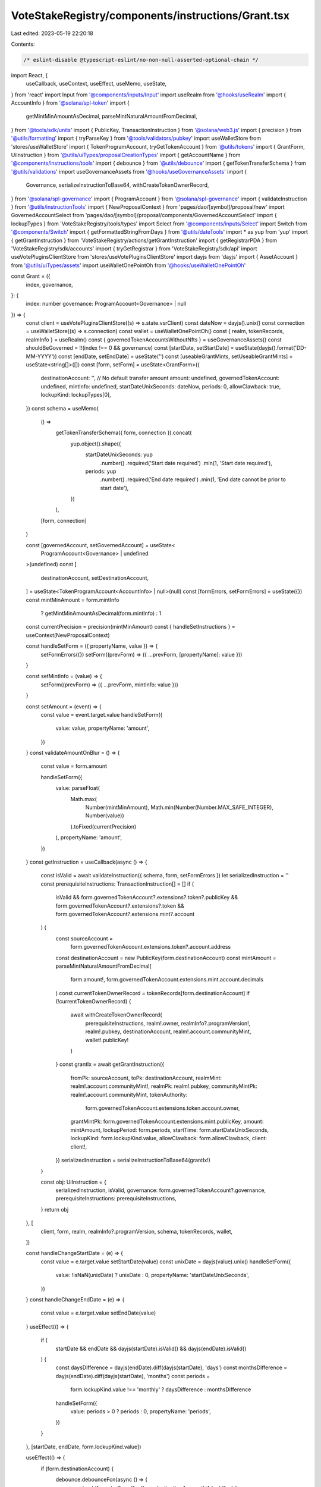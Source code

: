 VoteStakeRegistry/components/instructions/Grant.tsx
===================================================

Last edited: 2023-05-19 22:20:18

Contents:

.. code-block:: tsx

    /* eslint-disable @typescript-eslint/no-non-null-asserted-optional-chain */
import React, {
  useCallback,
  useContext,
  useEffect,
  useMemo,
  useState,
} from 'react'
import Input from '@components/inputs/Input'
import useRealm from '@hooks/useRealm'
import { AccountInfo } from '@solana/spl-token'
import {
  getMintMinAmountAsDecimal,
  parseMintNaturalAmountFromDecimal,
} from '@tools/sdk/units'
import { PublicKey, TransactionInstruction } from '@solana/web3.js'
import { precision } from '@utils/formatting'
import { tryParseKey } from '@tools/validators/pubkey'
import useWalletStore from 'stores/useWalletStore'
import { TokenProgramAccount, tryGetTokenAccount } from '@utils/tokens'
import { GrantForm, UiInstruction } from '@utils/uiTypes/proposalCreationTypes'
import { getAccountName } from '@components/instructions/tools'
import { debounce } from '@utils/debounce'
import { getTokenTransferSchema } from '@utils/validations'
import useGovernanceAssets from '@hooks/useGovernanceAssets'
import {
  Governance,
  serializeInstructionToBase64,
  withCreateTokenOwnerRecord,
} from '@solana/spl-governance'
import { ProgramAccount } from '@solana/spl-governance'
import { validateInstruction } from '@utils/instructionTools'
import { NewProposalContext } from 'pages/dao/[symbol]/proposal/new'
import GovernedAccountSelect from 'pages/dao/[symbol]/proposal/components/GovernedAccountSelect'
import { lockupTypes } from 'VoteStakeRegistry/tools/types'
import Select from '@components/inputs/Select'
import Switch from '@components/Switch'
import { getFormattedStringFromDays } from '@utils/dateTools'
import * as yup from 'yup'
import { getGrantInstruction } from 'VoteStakeRegistry/actions/getGrantInstruction'
import { getRegistrarPDA } from 'VoteStakeRegistry/sdk/accounts'
import { tryGetRegistrar } from 'VoteStakeRegistry/sdk/api'
import useVotePluginsClientStore from 'stores/useVotePluginsClientStore'
import dayjs from 'dayjs'
import { AssetAccount } from '@utils/uiTypes/assets'
import useWalletOnePointOh from '@hooks/useWalletOnePointOh'

const Grant = ({
  index,
  governance,
}: {
  index: number
  governance: ProgramAccount<Governance> | null
}) => {
  const client = useVotePluginsClientStore((s) => s.state.vsrClient)
  const dateNow = dayjs().unix()
  const connection = useWalletStore((s) => s.connection)
  const wallet = useWalletOnePointOh()
  const { realm, tokenRecords, realmInfo } = useRealm()
  const { governedTokenAccountsWithoutNfts } = useGovernanceAssets()
  const shouldBeGoverned = !!(index !== 0 && governance)
  const [startDate, setStartDate] = useState(dayjs().format('DD-MM-YYYY'))
  const [endDate, setEndDate] = useState('')
  const [useableGrantMints, setUseableGrantMints] = useState<string[]>([])
  const [form, setForm] = useState<GrantForm>({
    destinationAccount: '',
    // No default transfer amount
    amount: undefined,
    governedTokenAccount: undefined,
    mintInfo: undefined,
    startDateUnixSeconds: dateNow,
    periods: 0,
    allowClawback: true,
    lockupKind: lockupTypes[0],
  })
  const schema = useMemo(
    () =>
      getTokenTransferSchema({ form, connection }).concat(
        yup.object().shape({
          startDateUnixSeconds: yup
            .number()
            .required('Start date required')
            .min(1, 'Start date required'),
          periods: yup
            .number()
            .required('End date required')
            .min(1, 'End date cannot be prior to start date'),
        })
      ),
    [form, connection]
  )

  const [governedAccount, setGovernedAccount] = useState<
    ProgramAccount<Governance> | undefined
  >(undefined)
  const [
    destinationAccount,
    setDestinationAccount,
  ] = useState<TokenProgramAccount<AccountInfo> | null>(null)
  const [formErrors, setFormErrors] = useState({})
  const mintMinAmount = form.mintInfo
    ? getMintMinAmountAsDecimal(form.mintInfo)
    : 1
  const currentPrecision = precision(mintMinAmount)
  const { handleSetInstructions } = useContext(NewProposalContext)

  const handleSetForm = ({ propertyName, value }) => {
    setFormErrors({})
    setForm((prevForm) => ({ ...prevForm, [propertyName]: value }))
  }

  const setMintInfo = (value) => {
    setForm((prevForm) => ({ ...prevForm, mintInfo: value }))
  }

  const setAmount = (event) => {
    const value = event.target.value
    handleSetForm({
      value: value,
      propertyName: 'amount',
    })
  }
  const validateAmountOnBlur = () => {
    const value = form.amount

    handleSetForm({
      value: parseFloat(
        Math.max(
          Number(mintMinAmount),
          Math.min(Number(Number.MAX_SAFE_INTEGER), Number(value))
        ).toFixed(currentPrecision)
      ),
      propertyName: 'amount',
    })
  }
  const getInstruction = useCallback(async () => {
    const isValid = await validateInstruction({ schema, form, setFormErrors })
    let serializedInstruction = ''
    const prerequisiteInstructions: TransactionInstruction[] = []
    if (
      isValid &&
      form.governedTokenAccount?.extensions?.token?.publicKey &&
      form.governedTokenAccount?.extensions?.token &&
      form.governedTokenAccount?.extensions.mint?.account
    ) {
      const sourceAccount =
        form.governedTokenAccount.extensions.token?.account.address
      const destinationAccount = new PublicKey(form.destinationAccount)
      const mintAmount = parseMintNaturalAmountFromDecimal(
        form.amount!,
        form.governedTokenAccount.extensions.mint.account.decimals
      )
      const currentTokenOwnerRecord = tokenRecords[form.destinationAccount]
      if (!currentTokenOwnerRecord) {
        await withCreateTokenOwnerRecord(
          prerequisiteInstructions,
          realm!.owner,
          realmInfo?.programVersion!,
          realm!.pubkey,
          destinationAccount,
          realm!.account.communityMint,
          wallet!.publicKey!
        )
      }
      const grantIx = await getGrantInstruction({
        fromPk: sourceAccount,
        toPk: destinationAccount,
        realmMint: realm!.account.communityMint!,
        realmPk: realm!.pubkey,
        communityMintPk: realm!.account.communityMint,
        tokenAuthority:
          form.governedTokenAccount.extensions.token.account.owner,
        grantMintPk: form.governedTokenAccount.extensions.mint.publicKey,
        amount: mintAmount,
        lockupPeriod: form.periods,
        startTime: form.startDateUnixSeconds,
        lockupKind: form.lockupKind.value,
        allowClawback: form.allowClawback,
        client: client!,
      })
      serializedInstruction = serializeInstructionToBase64(grantIx!)
    }

    const obj: UiInstruction = {
      serializedInstruction,
      isValid,
      governance: form.governedTokenAccount?.governance,
      prerequisiteInstructions: prerequisiteInstructions,
    }
    return obj
  }, [
    client,
    form,
    realm,
    realmInfo?.programVersion,
    schema,
    tokenRecords,
    wallet,
  ])

  const handleChangeStartDate = (e) => {
    const value = e.target.value
    setStartDate(value)
    const unixDate = dayjs(value).unix()
    handleSetForm({
      value: !isNaN(unixDate) ? unixDate : 0,
      propertyName: 'startDateUnixSeconds',
    })
  }
  const handleChangeEndDate = (e) => {
    const value = e.target.value
    setEndDate(value)
  }
  useEffect(() => {
    if (
      startDate &&
      endDate &&
      dayjs(startDate).isValid() &&
      dayjs(endDate).isValid()
    ) {
      const daysDifference = dayjs(endDate).diff(dayjs(startDate), 'days')
      const monthsDifference = dayjs(endDate).diff(dayjs(startDate), 'months')
      const periods =
        form.lockupKind.value !== 'monthly' ? daysDifference : monthsDifference

      handleSetForm({
        value: periods > 0 ? periods : 0,
        propertyName: 'periods',
      })
    }
  }, [startDate, endDate, form.lockupKind.value])

  useEffect(() => {
    if (form.destinationAccount) {
      debounce.debounceFcn(async () => {
        const pubKey = tryParseKey(form.destinationAccount)
        if (pubKey) {
          const account = await tryGetTokenAccount(connection.current, pubKey)
          setDestinationAccount(account ? account : null)
        } else {
          setDestinationAccount(null)
        }
      })
    } else {
      setDestinationAccount(null)
    }
  }, [form.destinationAccount, connection])

  useEffect(() => {
    handleSetInstructions(
      { governedAccount: governedAccount, getInstruction },
      index
    )
  }, [form, governedAccount, handleSetInstructions, index, getInstruction])

  useEffect(() => {
    setGovernedAccount(form.governedTokenAccount?.governance)
    setMintInfo(form.governedTokenAccount?.extensions.mint?.account)
  }, [form.governedTokenAccount])

  const destinationAccountName =
    destinationAccount?.publicKey &&
    getAccountName(destinationAccount?.account.address)

  useEffect(() => {
    const getGrantMints = async () => {
      const clientProgramId = client!.program.programId
      const { registrar } = await getRegistrarPDA(
        realm!.pubkey,
        realm!.account.communityMint,
        clientProgramId
      )
      const existingRegistrar = await tryGetRegistrar(registrar, client!)
      if (existingRegistrar) {
        setUseableGrantMints(
          existingRegistrar.votingMints.map((x) => x.mint.toBase58())
        )
      }
    }
    if (client) {
      getGrantMints()
    }
  }, [client, realm])

  const isNotVested =
    form.lockupKind.value !== 'monthly' && form.lockupKind.value !== 'daily'
  return (
    <>
      <Select
        label={'Lock up kind'}
        onChange={(value) => {
          handleSetForm({ value, propertyName: 'lockupKind' })
        }}
        placeholder="Please select..."
        value={form.lockupKind.displayName}
      >
        {lockupTypes.map((lockup, idx) => {
          return (
            <Select.Option key={idx} value={lockup}>
              {lockup.displayName}
            </Select.Option>
          )
        })}
      </Select>
      <div className="text-xs max-w-lg">{form.lockupKind.info}</div>
      <GovernedAccountSelect
        label="Source account"
        governedAccounts={
          governedTokenAccountsWithoutNfts.filter(
            (x) =>
              x.extensions.mint &&
              useableGrantMints.includes(x.extensions.mint.publicKey.toBase58())
          ) as AssetAccount[]
        }
        onChange={(value) => {
          handleSetForm({ value, propertyName: 'governedTokenAccount' })
        }}
        value={form.governedTokenAccount}
        error={formErrors['governedTokenAccount']}
        shouldBeGoverned={shouldBeGoverned}
        governance={governance}
        type="token"
      ></GovernedAccountSelect>
      <div className="text-sm mb-3">
        <div className="mb-2">Allow dao to clawback</div>
        <div className="flex flex-row text-xs items-center">
          <Switch
            checked={form.allowClawback}
            onChange={(checked) =>
              handleSetForm({
                value: checked,
                propertyName: 'allowClawback',
              })
            }
          />
        </div>
      </div>
      <Input
        label="Start Date"
        type="date"
        value={startDate}
        onChange={handleChangeStartDate}
        error={formErrors['startDateUnixSeconds']}
      />
      {isNotVested && (
        <Input
          label="End date"
          type="date"
          value={endDate}
          onChange={handleChangeEndDate}
          error={formErrors['periods']}
        />
      )}
      {form.lockupKind.value === 'monthly' && (
        <Input
          type="number"
          label="Number of months"
          min="1"
          value={form.periods}
          onChange={(e) => {
            handleSetForm({
              value: e.target.value,
              propertyName: 'periods',
            })
          }}
          error={formErrors['periods']}
        ></Input>
      )}
      {form.lockupKind.value === 'daily' && (
        <Input
          type="number"
          label="Number of days"
          min="1"
          value={form.periods}
          onChange={(e) => {
            handleSetForm({
              value: e.target.value,
              propertyName: 'periods',
            })
          }}
          error={formErrors['periods']}
        ></Input>
      )}
      {form.periods !== 0 && (
        <div>
          <div className="text-xs">Period</div>
          <div className="pt-2">
            {form.lockupKind.value !== 'monthly'
              ? getFormattedStringFromDays(form.periods)
              : `${form.periods || 0} months`}
          </div>
        </div>
      )}
      <Input
        label="Wallet address"
        value={form.destinationAccount}
        type="text"
        onChange={(evt) =>
          handleSetForm({
            value: evt.target.value,
            propertyName: 'destinationAccount',
          })
        }
        error={formErrors['destinationAccount']}
      />
      {destinationAccount && (
        <div>
          <div className="pb-0.5 text-fgd-3 text-xs">Account owner</div>
          <div className="text-xs">
            {destinationAccount.account.owner.toString()}
          </div>
        </div>
      )}
      {destinationAccountName && (
        <div>
          <div className="pb-0.5 text-fgd-3 text-xs">Account name</div>
          <div className="text-xs">{destinationAccountName}</div>
        </div>
      )}
      <Input
        min={mintMinAmount}
        label="Amount"
        value={form.amount}
        type="number"
        onChange={setAmount}
        step={mintMinAmount}
        error={formErrors['amount']}
        onBlur={validateAmountOnBlur}
      />
      {form.lockupKind.value === 'monthly' &&
        form.amount &&
        !isNaN(form.amount) &&
        !isNaN(form.periods) && (
          <div>Vesting rate: {(form.amount / form.periods).toFixed(2)} p/m</div>
        )}

      {form.lockupKind.value === 'daily' &&
        form.amount &&
        !isNaN(form.amount) &&
        !isNaN(form.periods) && (
          <div>Vesting rate: {(form.amount / form.periods).toFixed(2)} p/d</div>
        )}
    </>
  )
}

export default Grant


